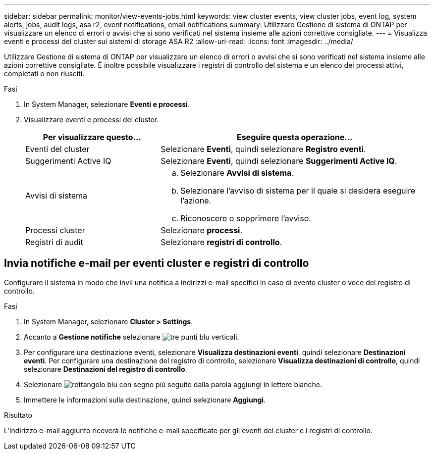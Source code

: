 ---
sidebar: sidebar 
permalink: monitor/view-events-jobs.html 
keywords: view cluster events, view cluster jobs, event log, system alerts, jobs, audit logs, asa r2, event notifications, email notifications 
summary: Utilizzare Gestione di sistema di ONTAP per visualizzare un elenco di errori o avvisi che si sono verificati nel sistema insieme alle azioni correttive consigliate. 
---
= Visualizza eventi e processi del cluster sui sistemi di storage ASA R2
:allow-uri-read: 
:icons: font
:imagesdir: ../media/


[role="lead"]
Utilizzare Gestione di sistema di ONTAP per visualizzare un elenco di errori o avvisi che si sono verificati nel sistema insieme alle azioni correttive consigliate. È inoltre possibile visualizzare i registri di controllo del sistema e un elenco dei processi attivi, completati o non riusciti.

.Fasi
. In System Manager, selezionare *Eventi e processi*.
. Visualizzare eventi e processi del cluster.
+
[cols="2,4a"]
|===
| Per visualizzare questo... | Eseguire questa operazione... 


| Eventi del cluster  a| 
Selezionare *Eventi*, quindi selezionare *Registro eventi*.



| Suggerimenti Active IQ  a| 
Selezionare *Eventi*, quindi selezionare *Suggerimenti Active IQ*.



| Avvisi di sistema  a| 
.. Selezionare *Avvisi di sistema*.
.. Selezionare l'avviso di sistema per il quale si desidera eseguire l'azione.
.. Riconoscere o sopprimere l'avviso.




| Processi cluster  a| 
Selezionare *processi*.



| Registri di audit  a| 
Selezionare *registri di controllo*.

|===




== Invia notifiche e-mail per eventi cluster e registri di controllo

Configurare il sistema in modo che invii una notifica a indirizzi e-mail specifici in caso di evento cluster o voce del registro di controllo.

.Fasi
. In System Manager, selezionare *Cluster > Settings*.
. Accanto a *Gestione notifiche* selezionare image:icon_kabob.gif["tre punti blu verticali"].
. Per configurare una destinazione eventi, selezionare *Visualizza destinazioni eventi*, quindi selezionare *Destinazioni eventi*. Per configurare una destinazione del registro di controllo, selezionare *Visualizza destinazioni di controllo*, quindi selezionare *Destinazioni del registro di controllo*.
. Selezionare image:icon_add_blue_bg.png["rettangolo blu con segno più seguito dalla parola aggiungi in lettere bianche"].
. Immettere le informazioni sulla destinazione, quindi selezionare *Aggiungi*.


.Risultato
L'indirizzo e-mail aggiunto riceverà le notifiche e-mail specificate per gli eventi del cluster e i registri di controllo.
